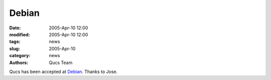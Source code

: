 Debian
######

:date: 2005-Apr-10 12:00
:modified: 2005-Apr-10 12:00
:tags: news
:slug: 2005-Apr-10
:category: news
:authors: Qucs Team

Qucs has been accepted at Debian_.
Thanks to Jose.

.. _Debian: http://packages.qa.debian.org/q/qucs.html
